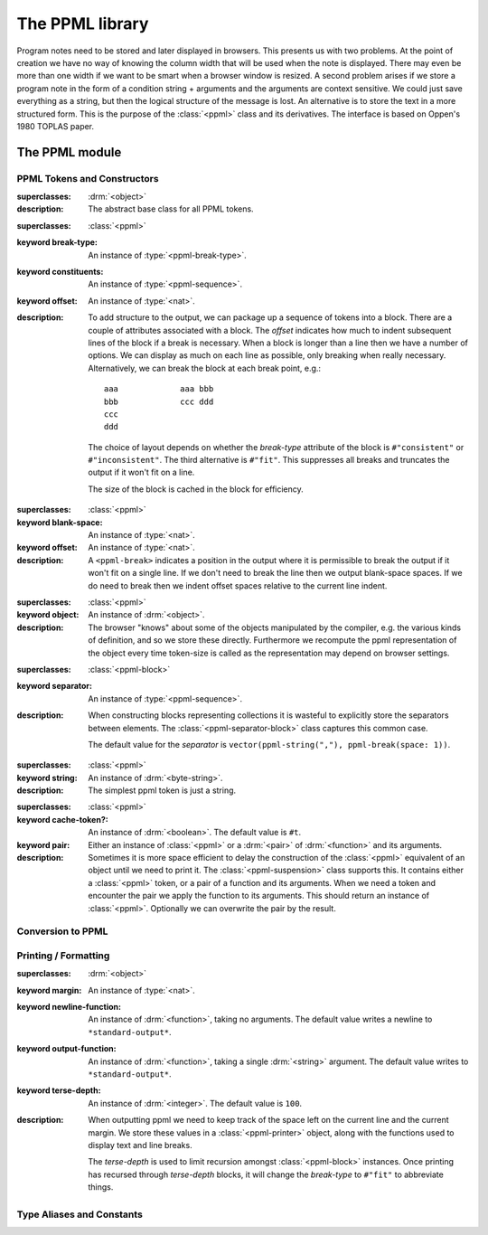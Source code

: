 ****************
The PPML library
****************

.. current-library:: ppml
.. current-module:: ppml

Program notes need to be stored and later displayed in browsers.  This
presents us with two problems.  At the point of creation we have no way of
knowing  the column width that will be used when the note is displayed.
There may even be more than one width if we want to be smart when a browser
window is resized.  A second problem arises if we store a program note in
the form of a condition string + arguments and the arguments are context
sensitive.  We could just save everything as a string, but then the logical
structure of the message is lost.  An alternative is to store the text in
a more structured form.  This is the purpose of the :class:`<ppml>` class
and its derivatives.   The interface is based on Oppen's 1980 TOPLAS paper.

The PPML module
***************

PPML Tokens and Constructors
============================

.. class:: <ppml>
   :abstract:

   :superclasses: :drm:`<object>`

   :description:

     The abstract base class for all PPML tokens.

.. class:: <ppml-block>

   :superclasses: :class:`<ppml>`

   :keyword break-type: An instance of :type:`<ppml-break-type>`.
   :keyword constituents: An instance of :type:`<ppml-sequence>`.
   :keyword offset: An instance of :type:`<nat>`.

   :description:

     To add structure to the output, we can package up a sequence
     of tokens into a block.  There are a couple of attributes
     associated with a block.  The *offset* indicates how much
     to indent subsequent lines of the block if a break is
     necessary.  When a block is longer than a line then we have
     a number of options.  We can display as much on each line as
     possible, only breaking when really necessary.  Alternatively,
     we can break the block at each break point, e.g.::

            aaa             aaa bbb
            bbb             ccc ddd
            ccc
            ddd

     The choice of layout depends on whether the *break-type*
     attribute of the block is ``#"consistent"`` or ``#"inconsistent"``.
     The third alternative is ``#"fit"``. This suppresses all breaks
     and truncates the output if it won't fit on a line.

     The size of the block is cached in the block for efficiency.

.. function:: ppml-block

   :signature: ppml-block (constituents #key offset type) => (ppml)

   :parameter constituents: An instance of :type:`<ppml-sequence>`.
   :parameter #key offset: An instance of :type:`<nat>`.
   :parameter #key type: An instance of :type:`<ppml-break-type>`.
   :value ppml: An instance of :class:`<ppml-block>`.

.. class:: <ppml-break>

   :superclasses: :class:`<ppml>`

   :keyword blank-space: An instance of :type:`<nat>`.
   :keyword offset: An instance of :type:`<nat>`.

   :description:

     A ``<ppml-break>`` indicates a position in the output where it is
     permissible to break the output if it won't fit on a single line.
     If we don't need to break the line then we output blank-space spaces.
     If we do need to break then we indent offset spaces relative to the
     current line indent.

.. function:: ppml-break

   :signature: ppml-break (#key space offset) => (ppml)

   :parameter #key space: An instance of :type:`<nat>`.
   :parameter #key offset: An instance of :type:`<nat>`.
   :value ppml: An instance of :class:`<ppml-break>`.

.. class:: <ppml-browser-aware-object>

   :superclasses: :class:`<ppml>`

   :keyword object: An instance of :drm:`<object>`.

   :description:

     The browser "knows" about some of the objects manipulated by
     the compiler, e.g. the various kinds of definition, and so
     we store these directly.  Furthermore we recompute the ppml
     representation of the object every time token-size is called
     as the representation may depend on browser settings.

.. function:: ppml-browser-aware-object

   :signature: ppml-browser-aware-object (o) => (ppml)

   :parameter o: An instance of :drm:`<object>`.
   :value ppml: An instance of :class:`<ppml-browser-aware-object>`.

.. class:: <ppml-separator-block>

   :superclasses: :class:`<ppml-block>`

   :keyword separator: An instance of :type:`<ppml-sequence>`.

   :description:

     When constructing blocks representing collections it is wasteful
     to explicitly store the separators between elements.  The
     :class:`<ppml-separator-block>` class captures this common case.

     The default value for the *separator* is
     ``vector(ppml-string(","), ppml-break(space: 1))``.

.. function:: ppml-separator-block

   :signature: ppml-separator-block (constituents #key separator offset type left-bracket right-bracket) => (ppml)

   :parameter constituents: An instance of :type:`<ppml-sequence>`.
   :parameter #key separator: An instance of :type:`<ppml-sequence>`.
   :parameter #key offset: An instance of :type:`<nat>`.
   :parameter #key type: An instance of :type:`<ppml-break-type>`.
     The default value is ``#"inconsistent"``.
   :parameter #key left-bracket: An instance of ``false-or(<ppml>)``.
   :parameter #key right-bracket: An instance of ``false-or(<ppml>)``.
   :value ppml: An instance of :class:`<ppml>`.

.. class:: <ppml-string>

   :superclasses: :class:`<ppml>`

   :keyword string: An instance of :drm:`<byte-string>`.

   :description:

     The simplest ppml token is just a string.

.. function:: ppml-string

   :signature: ppml-string (str) => (ppml)

   :parameter str: An instance of :drm:`<byte-string>`.
   :value ppml: An instance of :class:`<ppml-string>`.

.. class:: <ppml-suspension>

   :superclasses: :class:`<ppml>`

   :keyword cache-token?: An instance of :drm:`<boolean>`.
     The default value is ``#t``.
   :keyword pair: Either an instance of :class:`<ppml>` or
     a :drm:`<pair>` of :drm:`<function>` and its arguments.

   :description:

     Sometimes it is more space efficient to delay the construction
     of the :class:`<ppml>` equivalent of an object until we need
     to print it.  The :class:`<ppml-suspension>` class supports this.
     It contains either a :class:`<ppml>` token, or a pair of a function
     and its arguments.  When we need a token and encounter the pair we
     apply the function to its arguments.  This should return an
     instance of :class:`<ppml>`.  Optionally we can overwrite the
     pair by the result.

.. function:: ppml-suspension

   :signature: ppml-suspension (fun #rest args) => (ppml)

   :parameter fun: An instance of :drm:`<function>`.
   :parameter #rest args: An instance of :drm:`<object>`.
   :value ppml: An instance of :class:`<ppml-suspension>`.

Conversion to PPML
==================

.. method:: as
   :specializer: class == <ppml>, <object>

   :parameter class: The class :class:`<ppml>`.
   :parameter object: An instance of :drm:`<object>`.
   :value ppml: An instance of :class:`<ppml>`.

   :description:

     Returns the result of calling ``print-object`` on the
     object as PPML. (It does this by using ``"%="`` along
     with ``format-to-string``.

.. method:: as
   :specializer: class == <ppml>, <byte-string>

   :parameter class: The class :class:`<ppml>`.
   :parameter object: An instance of :drm:`<byte-string>`.
   :value ppml: An instance of :class:`<ppml>`.

   :description:

     Returns the quoted string value as PPML.

.. method:: as
   :specializer: class == <ppml>, <symbol>

   :parameter class: The class :class:`<ppml>`.
   :parameter object: An instance of :drm:`<symbol>`.
   :value ppml: An instance of :class:`<ppml>`.

   :description:

     Returns the string value of the symbol as PPML.

.. method:: as
   :specializer: class == <ppml>, <collection>

   :parameter class: The class :class:`<ppml>`.
   :parameter object: An instance of :drm:`<collection>`.
   :value ppml: An instance of :class:`<ppml>`.

   :description:

     Returns PPML representing the collection as a comma-separated list
     surrounded by ``#(...)``.

.. method:: as
   :specializer: class == <ppml>, <explicit-key-collection>

   :parameter class: The class :class:`<ppml>`.
   :parameter object: An instance of :drm:`<explicit-key-collection>`.
   :value ppml: An instance of :class:`<ppml>`.

   :description:

     Returns PPML representing the collection.

.. method:: as
   :specializer: class == <ppml>, <vector>

   :parameter class: The class :class:`<ppml>`.
   :parameter object: An instance of :drm:`<vector>`.
   :value ppml: An instance of :class:`<ppml>`.

   :description:

     Returns PPML representing the vector as a comma-separated list
     surrounded by ``#[...]``.

.. method:: as
   :specializer: class == <ppml>, <list>

   :parameter class: The class :class:`<ppml>`.
   :parameter object: An instance of :drm:`<list>`.
   :value ppml: An instance of :class:`<ppml>`.

   :description:

     Returns PPML representing the list as a comma-separated list
     surrounded by ``#(...)``.

Printing / Formatting
=====================

.. generic-function:: format-to-ppml

   :signature: format-to-ppml (string #rest args) => (ppml)

   :parameter string: An instance of :drm:`<byte-string>`.
   :parameter #rest args: An instance of :drm:`<object>`.
   :value ppml: An instance of :class:`<ppml>`.

   :description:

     We insert breaks at the places where arguments are inserted
     in the format string.  This will hopefully give us reasonable
     output, but not always as good as we could do by hand.  We
     separate out the processing of the format string so that we
     can share the constant components of the resulting ppml-block
     if the same format expression is used multiple times.

.. generic-function:: ppml-format-string

   :signature: ppml-format-string (string) => (f)

   :parameter string: An instance of :drm:`<byte-string>`.
   :value f: An instance of :drm:`<function>`.

   :description:

     Used by :gf:`format-to-ppml`.

.. generic-function:: ppml-print

   :signature: ppml-print (t pp) => ()

   :parameter t: An instance of :class:`<ppml>`.
   :parameter pp: An instance of :class:`<ppml-printer>`.

   :description:

     This is the best way to display PPML.

.. generic-function:: ppml-print-one-line

   :signature: ppml-print-one-line (t pp) => ()

   :parameter t: An instance of :class:`<ppml>`.
   :parameter pp: An instance of :class:`<ppml-printer>`.

   :description:

     This prints in the same way as :gf:`ppml-print`, but will limit
     the output to a single line. It does this by internally using
     a line-break-type of ``#"fit"``.

.. class:: <ppml-printer>

   :superclasses: :drm:`<object>`

   :keyword margin: An instance of :type:`<nat>`.
   :keyword newline-function: An instance of :drm:`<function>`, taking
     no arguments. The default value writes a newline to
     ``*standard-output*``.
   :keyword output-function: An instance of :drm:`<function>`, taking
     a single :drm:`<string>` argument. The default value writes to
     ``*standard-output*``.
   :keyword terse-depth: An instance of :drm:`<integer>`. The default
     value is ``100``.

   :description:

     When outputting ppml we need to keep track of the space left on the
     current line and the current margin.  We store these values in a
     :class:`<ppml-printer>` object, along with the functions used to
     display text and line breaks.

     The *terse-depth* is used to limit recursion amongst
     :class:`<ppml-block>` instances. Once printing has recursed
     through *terse-depth* blocks, it will change the *break-type*
     to ``#"fit"`` to abbreviate things.

Type Aliases and Constants
==========================

.. type:: <nat>

   :equivalent: ``limited(<integer>, min: 0)``

.. type:: <ppml-break-type>

   :equivalent: ``one-of(#"consistent", #"inconsistent", #"fit")``

.. type:: <ppml-sequence>

   :equivalent: :drm:`<sequence>`

   :description:

     .. note:: This should be ``limited(<sequence>, of: <ppml>)``.

.. constant:: $line-break

   :value: ``ppml-break(space: 999)``

   :description:

     A way to force a line break by making a break with a space larger
     than the column width.
